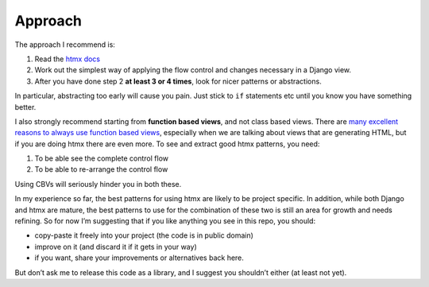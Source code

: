 Approach
========

The approach I recommend is:

1. Read the `htmx docs <https://htmx.org/docs/>`_
2. Work out the simplest way of applying the flow control and changes necessary in a Django view.
3. After you have done step 2 **at least 3 or 4 times**, look for nicer patterns
   or abstractions.

In particular, abstracting too early will cause you pain. Just stick to ``if``
statements etc until you know you have something better.

I also strongly recommend starting from **function based views**, and not class
based views. There are `many excellent reasons to always use function based
views <https://spookylukey.github.io/django-views-the-right-way/>`_, especially
when we are talking about views that are generating HTML, but if you are doing htmx
there are even more. To see and extract good htmx patterns, you need:

1. To be able see the complete control flow
2. To be able to re-arrange the control flow

Using CBVs will seriously hinder you in both these.

In my experience so far, the best patterns for using htmx are likely to be
project specific. In addition, while both Django and htmx are mature, the best
patterns to use for the combination of these two is still an area for growth and
needs refining. So for now I’m suggesting that if you like anything you see in
this repo, you should:

* copy-paste it freely into your project (the code is in public domain)
* improve on it (and discard it if it gets in your way)
* if you want, share your improvements or alternatives back here.

But don’t ask me to release this code as a library, and I suggest you shouldn’t
either (at least not yet).
